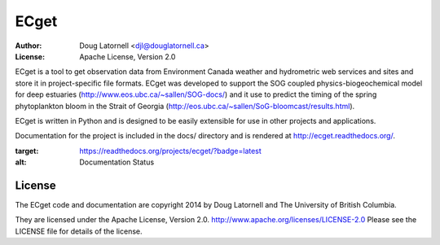 *****
ECget
*****
:Author: Doug Latornell <djl@douglatornell.ca>
:License: Apache License, Version 2.0

ECget is a tool to get observation data from Environment Canada weather and hydrometric web services and sites and store it in project-specific file formats.
ECget was developed to support the SOG coupled physics-biogeochemical model for deep estuaries
(http://www.eos.ubc.ca/~sallen/SOG-docs/)
and it use to predict the timing of the spring phytoplankton bloom in the Strait of Georgia
(http://eos.ubc.ca/~sallen/SoG-bloomcast/results.html).

ECget is written in Python and is designed to be easily extensible for use in other projects and applications.

Documentation for the project is included in the docs/ directory and is rendered at http://ecget.readthedocs.org/.

.. image:: https://readthedocs.org/projects/ecget/badge/?version=latest
:target: https://readthedocs.org/projects/ecget/?badge=latest
:alt: Documentation Status


License
=======

The ECget code and documentation are copyright 2014 by Doug Latornell and The University of British Columbia.

They are licensed under the Apache License, Version 2.0.
http://www.apache.org/licenses/LICENSE-2.0
Please see the LICENSE file for details of the license.
